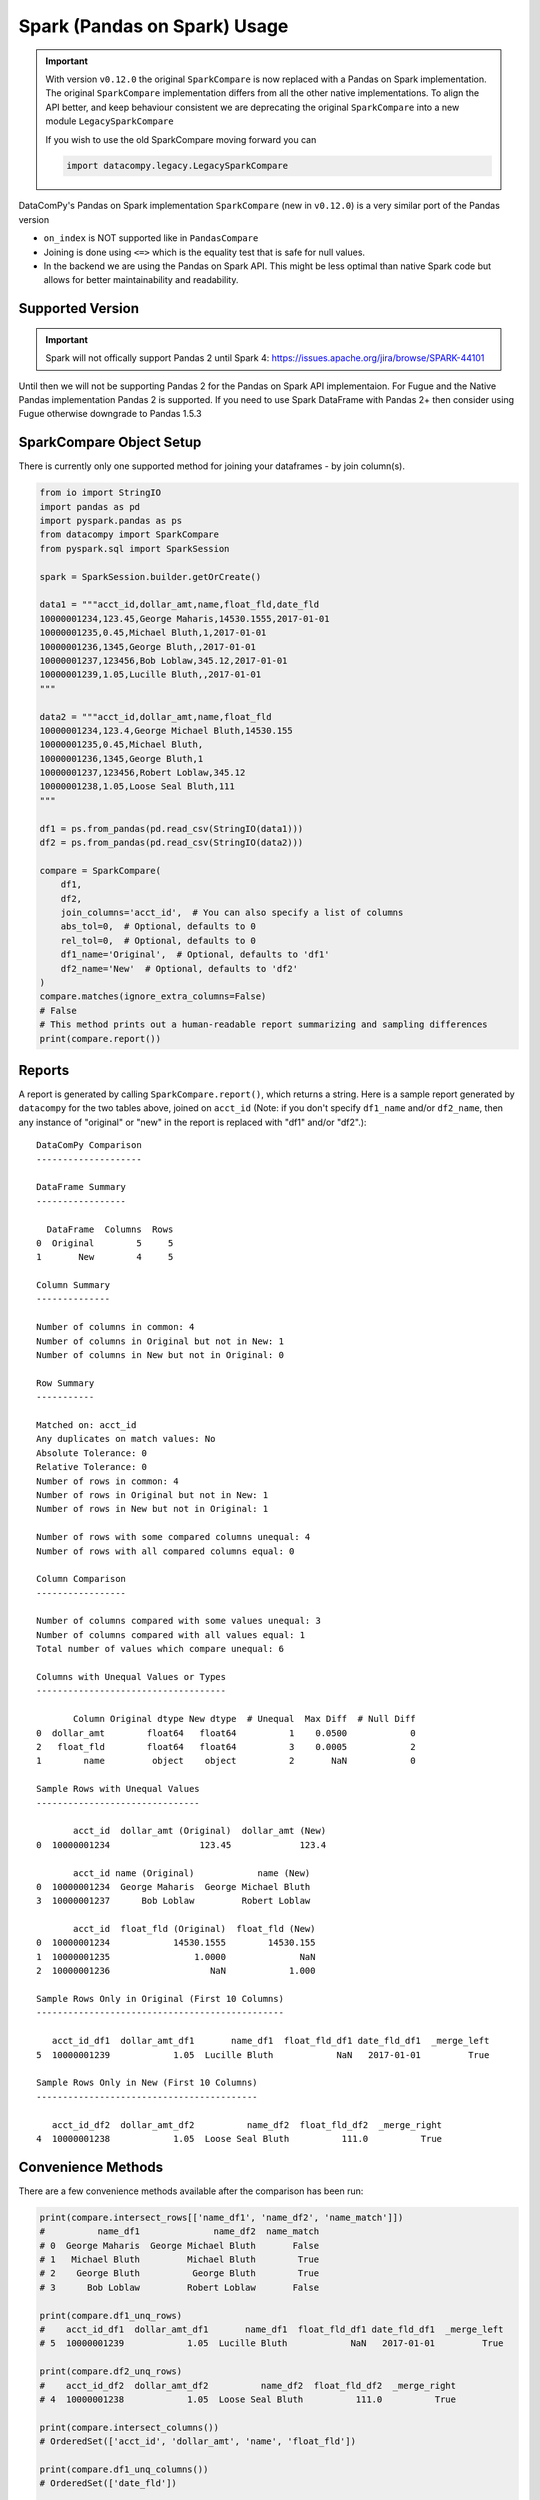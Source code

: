 Spark (Pandas on Spark) Usage
=============================

.. important::

    With version ``v0.12.0`` the original ``SparkCompare`` is now replaced with a 
    Pandas on Spark implementation. The original ``SparkCompare`` implementation 
    differs from all the other native implementations. To align the API better, 
    and keep behaviour consistent we are deprecating the original ``SparkCompare`` 
    into a new module ``LegacySparkCompare``

    If you wish to use the old SparkCompare moving forward you can

    .. code-block:: python

        import datacompy.legacy.LegacySparkCompare
    


DataComPy's Pandas on Spark implementation ``SparkCompare`` (new in ``v0.12.0``) 
is a very similar port of the Pandas version

- ``on_index`` is NOT supported like in ``PandasCompare``
- Joining is done using ``<=>`` which is the equality test that is safe for null values.
- In the backend we are using the Pandas on Spark API. This might be less optimal than 
  native Spark code but allows for better maintainability and readability.


Supported Version
------------------

.. important::

    Spark will not offically support Pandas 2 until Spark 4: https://issues.apache.org/jira/browse/SPARK-44101


Until then we will not be supporting Pandas 2 for the Pandas on Spark API implementaion.
For Fugue and the Native Pandas implementation Pandas 2 is supported. If you need to use Spark DataFrame with 
Pandas 2+ then consider using Fugue otherwise downgrade to Pandas 1.5.3


SparkCompare Object Setup
-------------------------

There is currently only one supported method for joining your dataframes - by
join column(s).

.. code-block:: python

    from io import StringIO
    import pandas as pd
    import pyspark.pandas as ps
    from datacompy import SparkCompare
    from pyspark.sql import SparkSession

    spark = SparkSession.builder.getOrCreate()

    data1 = """acct_id,dollar_amt,name,float_fld,date_fld
    10000001234,123.45,George Maharis,14530.1555,2017-01-01
    10000001235,0.45,Michael Bluth,1,2017-01-01
    10000001236,1345,George Bluth,,2017-01-01
    10000001237,123456,Bob Loblaw,345.12,2017-01-01
    10000001239,1.05,Lucille Bluth,,2017-01-01
    """

    data2 = """acct_id,dollar_amt,name,float_fld
    10000001234,123.4,George Michael Bluth,14530.155
    10000001235,0.45,Michael Bluth,
    10000001236,1345,George Bluth,1
    10000001237,123456,Robert Loblaw,345.12
    10000001238,1.05,Loose Seal Bluth,111
    """

    df1 = ps.from_pandas(pd.read_csv(StringIO(data1)))
    df2 = ps.from_pandas(pd.read_csv(StringIO(data2)))

    compare = SparkCompare(
        df1,
        df2,
        join_columns='acct_id',  # You can also specify a list of columns
        abs_tol=0,  # Optional, defaults to 0
        rel_tol=0,  # Optional, defaults to 0
        df1_name='Original',  # Optional, defaults to 'df1'
        df2_name='New'  # Optional, defaults to 'df2'
    )
    compare.matches(ignore_extra_columns=False)
    # False
    # This method prints out a human-readable report summarizing and sampling differences
    print(compare.report())


Reports
-------

A report is generated by calling ``SparkCompare.report()``, which returns a string.
Here is a sample report generated by ``datacompy`` for the two tables above,
joined on ``acct_id`` (Note: if you don't specify ``df1_name`` and/or ``df2_name``,
then any instance of "original" or "new" in the report is replaced with "df1"
and/or "df2".)::

    DataComPy Comparison
    --------------------

    DataFrame Summary
    -----------------

      DataFrame  Columns  Rows
    0  Original        5     5
    1       New        4     5

    Column Summary
    --------------

    Number of columns in common: 4
    Number of columns in Original but not in New: 1
    Number of columns in New but not in Original: 0

    Row Summary
    -----------

    Matched on: acct_id
    Any duplicates on match values: No
    Absolute Tolerance: 0
    Relative Tolerance: 0
    Number of rows in common: 4
    Number of rows in Original but not in New: 1
    Number of rows in New but not in Original: 1

    Number of rows with some compared columns unequal: 4
    Number of rows with all compared columns equal: 0

    Column Comparison
    -----------------

    Number of columns compared with some values unequal: 3
    Number of columns compared with all values equal: 1
    Total number of values which compare unequal: 6

    Columns with Unequal Values or Types
    ------------------------------------

           Column Original dtype New dtype  # Unequal  Max Diff  # Null Diff
    0  dollar_amt        float64   float64          1    0.0500            0
    2   float_fld        float64   float64          3    0.0005            2
    1        name         object    object          2       NaN            0

    Sample Rows with Unequal Values
    -------------------------------

           acct_id  dollar_amt (Original)  dollar_amt (New)
    0  10000001234                 123.45             123.4

           acct_id name (Original)            name (New)
    0  10000001234  George Maharis  George Michael Bluth
    3  10000001237      Bob Loblaw         Robert Loblaw

           acct_id  float_fld (Original)  float_fld (New)
    0  10000001234            14530.1555        14530.155
    1  10000001235                1.0000              NaN
    2  10000001236                   NaN            1.000

    Sample Rows Only in Original (First 10 Columns)
    -----------------------------------------------

       acct_id_df1  dollar_amt_df1       name_df1  float_fld_df1 date_fld_df1  _merge_left
    5  10000001239            1.05  Lucille Bluth            NaN   2017-01-01         True

    Sample Rows Only in New (First 10 Columns)
    ------------------------------------------

       acct_id_df2  dollar_amt_df2          name_df2  float_fld_df2  _merge_right
    4  10000001238            1.05  Loose Seal Bluth          111.0          True


Convenience Methods
-------------------

There are a few convenience methods available after the comparison has been run:

.. code-block:: python

    print(compare.intersect_rows[['name_df1', 'name_df2', 'name_match']])
    #          name_df1              name_df2  name_match
    # 0  George Maharis  George Michael Bluth       False
    # 1   Michael Bluth         Michael Bluth        True
    # 2    George Bluth          George Bluth        True
    # 3      Bob Loblaw         Robert Loblaw       False

    print(compare.df1_unq_rows)
    #    acct_id_df1  dollar_amt_df1       name_df1  float_fld_df1 date_fld_df1  _merge_left
    # 5  10000001239            1.05  Lucille Bluth            NaN   2017-01-01         True

    print(compare.df2_unq_rows)
    #    acct_id_df2  dollar_amt_df2          name_df2  float_fld_df2  _merge_right
    # 4  10000001238            1.05  Loose Seal Bluth          111.0          True

    print(compare.intersect_columns())
    # OrderedSet(['acct_id', 'dollar_amt', 'name', 'float_fld'])

    print(compare.df1_unq_columns())
    # OrderedSet(['date_fld'])

    print(compare.df2_unq_columns())
    # OrderedSet()

Duplicate rows
--------------

Datacompy will try to handle rows that are duplicate in the join columns.  It does this behind the
scenes by generating a unique ID within each unique group of the join columns.  For example, if you
have two dataframes you're trying to join on acct_id:

=========== ================
acct_id     name
=========== ================
1           George Maharis
1           Michael Bluth
2           George Bluth
=========== ================

=========== ================
acct_id     name
=========== ================
1           George Maharis
1           Michael Bluth
1           Tony Wonder
2           George Bluth
=========== ================

Datacompy will generate a unique temporary ID for joining:

=========== ================ ========
acct_id     name             temp_id
=========== ================ ========
1           George Maharis   0
1           Michael Bluth    1
2           George Bluth     0
=========== ================ ========

=========== ================ ========
acct_id     name             temp_id
=========== ================ ========
1           George Maharis   0
1           Michael Bluth    1
1           Tony Wonder      2
2           George Bluth     0
=========== ================ ========

And then merge the two dataframes on a combination of the join_columns you specified and the temporary
ID, before dropping the temp_id again.  So the first two rows in the first dataframe will match the
first two rows in the second dataframe, and the third row in the second dataframe will be recognized
as uniquely in the second.
